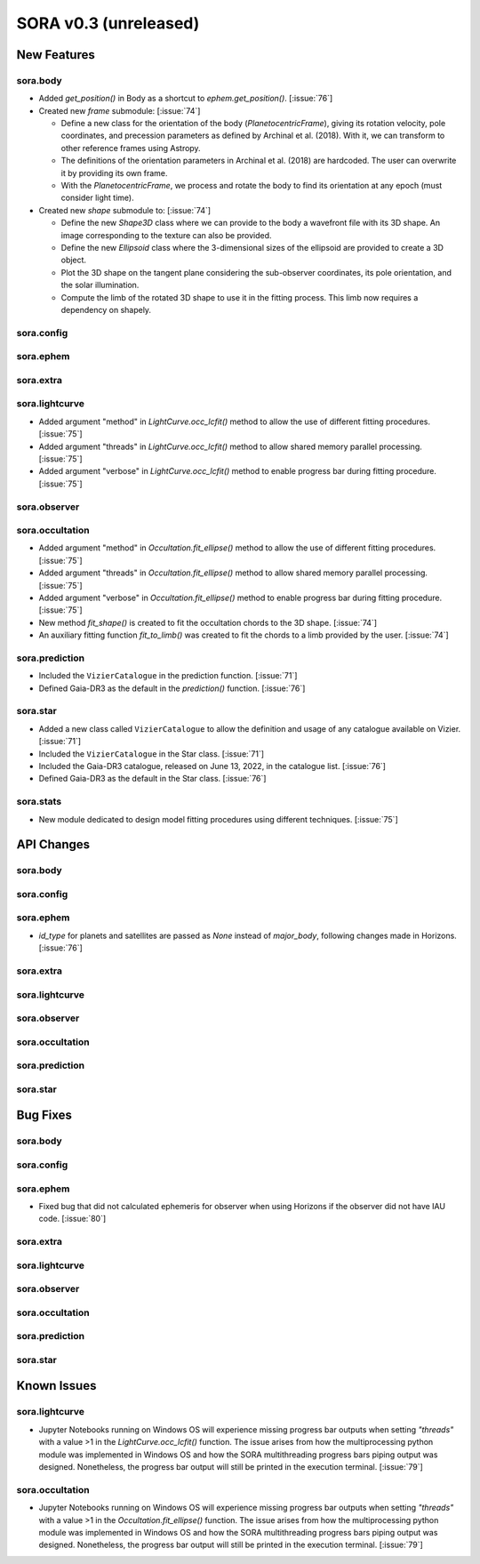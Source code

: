 SORA v0.3 (unreleased)
======================

New Features
------------

sora.body
^^^^^^^^^

- Added `get_position()` in Body as a shortcut to `ephem.get_position()`. [:issue:`76`]

- Created new `frame` submodule: [:issue:`74`]

  - Define a new class for the orientation of the body (`PlanetocentricFrame`),
    giving its rotation velocity, pole coordinates, and precession parameters as defined by
    Archinal et al. (2018). With it, we can transform to other reference frames using Astropy.

  - The definitions of the orientation parameters in Archinal et al. (2018) are hardcoded.
    The user can overwrite it by providing its own frame.

  - With the `PlanetocentricFrame`, we process and rotate the body to find its orientation
    at any epoch (must consider light time).

- Created new `shape` submodule to: [:issue:`74`]

  - Define the new `Shape3D` class where we can provide to the body a wavefront file
    with its 3D shape. An image corresponding to the texture can also be provided.

  - Define the new `Ellipsoid` class where the 3-dimensional sizes of the ellipsoid
    are provided to create a 3D object.

  - Plot the 3D shape on the tangent plane considering the sub-observer coordinates,
    its pole orientation, and the solar illumination.

  - Compute the limb of the rotated 3D shape to use it in the fitting process.
    This limb now requires a dependency on shapely.

sora.config
^^^^^^^^^^^

sora.ephem
^^^^^^^^^^

sora.extra
^^^^^^^^^^

sora.lightcurve
^^^^^^^^^^^^^^^

- Added argument "method" in `LightCurve.occ_lcfit()` method to allow the use
  of different fitting procedures. [:issue:`75`]

- Added argument "threads" in `LightCurve.occ_lcfit()` method to allow shared
  memory parallel processing. [:issue:`75`]

- Added argument "verbose" in `LightCurve.occ_lcfit()` method to enable
  progress bar during fitting procedure. [:issue:`75`]

sora.observer
^^^^^^^^^^^^^

sora.occultation
^^^^^^^^^^^^^^^^

- Added argument "method" in `Occultation.fit_ellipse()` method to allow the use
  of different fitting procedures. [:issue:`75`]

- Added argument "threads" in `Occultation.fit_ellipse()` method to allow shared
  memory parallel processing. [:issue:`75`]

- Added argument "verbose" in `Occultation.fit_ellipse()` method to enable
  progress bar during fitting procedure. [:issue:`75`]

- New method `fit_shape()` is created to fit the occultation chords to the 3D shape. [:issue:`74`]

- An auxiliary fitting function `fit_to_limb()` was created to fit the chords to a
  limb provided by the user. [:issue:`74`]

sora.prediction
^^^^^^^^^^^^^^^

- Included the ``VizierCatalogue`` in the prediction function. [:issue:`71`]

- Defined Gaia-DR3 as the default in the `prediction()` function. [:issue:`76`]

sora.star
^^^^^^^^^

- Added a new class called ``VizierCatalogue`` to allow the definition
  and usage of any catalogue available on Vizier. [:issue:`71`]

- Included the ``VizierCatalogue`` in the Star class. [:issue:`71`]

- Included the Gaia-DR3 catalogue, released on June 13, 2022, in the catalogue list. [:issue:`76`]

- Defined Gaia-DR3 as the default in the Star class. [:issue:`76`]

sora.stats
^^^^^^^^^^

- New module dedicated to design model fitting procedures using different techniques. [:issue:`75`]

API Changes
-----------

sora.body
^^^^^^^^^

sora.config
^^^^^^^^^^^

sora.ephem
^^^^^^^^^^

- `id_type` for planets and satellites are passed as `None` instead of `major_body`,
  following changes made in Horizons. [:issue:`76`]

sora.extra
^^^^^^^^^^

sora.lightcurve
^^^^^^^^^^^^^^^

sora.observer
^^^^^^^^^^^^^

sora.occultation
^^^^^^^^^^^^^^^^

sora.prediction
^^^^^^^^^^^^^^^

sora.star
^^^^^^^^^

Bug Fixes
---------

sora.body
^^^^^^^^^

sora.config
^^^^^^^^^^^

sora.ephem
^^^^^^^^^^

- Fixed bug that did not calculated ephemeris for observer when using Horizons
  if the observer did not have IAU code. [:issue:`80`]

sora.extra
^^^^^^^^^^

sora.lightcurve
^^^^^^^^^^^^^^^

sora.observer
^^^^^^^^^^^^^

sora.occultation
^^^^^^^^^^^^^^^^

sora.prediction
^^^^^^^^^^^^^^^

sora.star
^^^^^^^^^



Known Issues
------------

sora.lightcurve
^^^^^^^^^^^^^^^
- Jupyter Notebooks running on Windows OS will experience missing progress bar outputs when setting `"threads"` with a value >1 in the `LightCurve.occ_lcfit()` function. The issue arises from how the multiprocessing python module was implemented in Windows OS and how the SORA multithreading progress bars piping output was designed. Nonetheless, the progress bar output will still be printed in the execution terminal. [:issue:`79`]

sora.occultation
^^^^^^^^^^^^^^^^
- Jupyter Notebooks running on Windows OS will experience missing progress bar outputs when setting `"threads"` with a value >1 in the `Occultation.fit_ellipse()` function. The issue arises from how the multiprocessing python module was implemented in Windows OS and how the SORA multithreading progress bars piping output was designed. Nonetheless, the progress bar output will still be printed in the execution terminal. [:issue:`79`]

